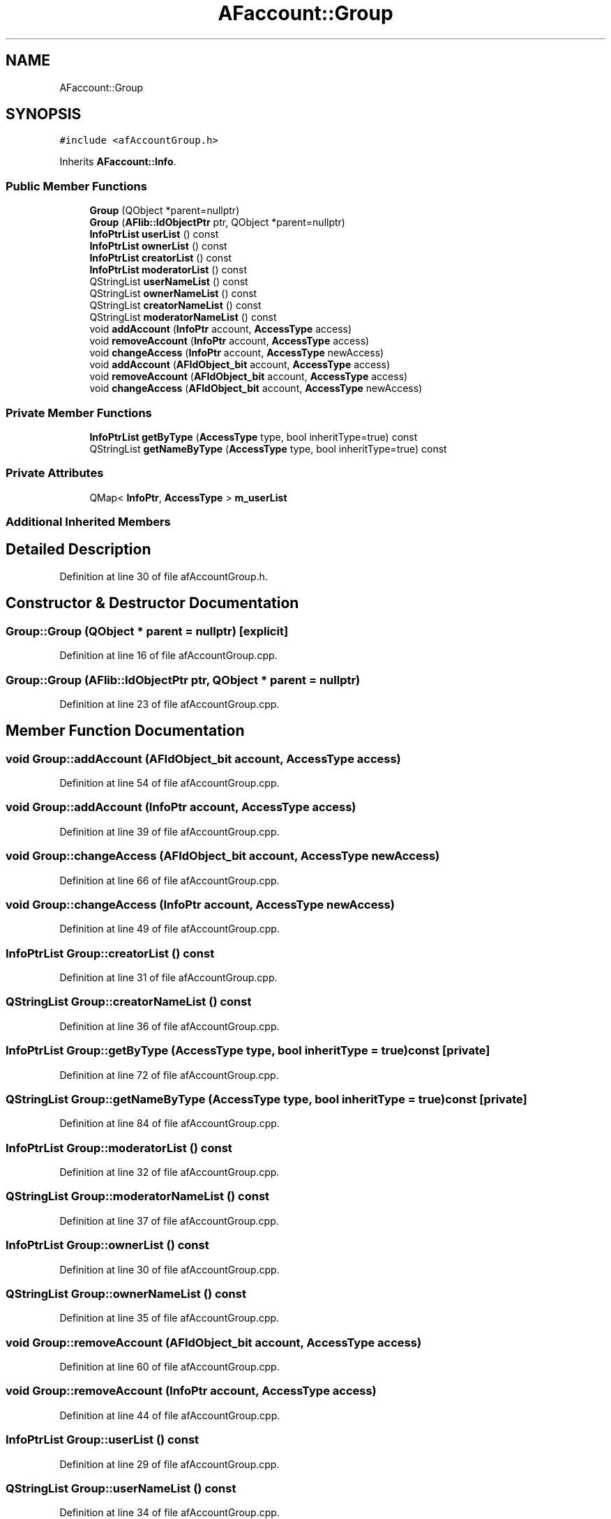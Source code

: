 .TH "AFaccount::Group" 3 "Fri Mar 26 2021" "AF library" \" -*- nroff -*-
.ad l
.nh
.SH NAME
AFaccount::Group
.SH SYNOPSIS
.br
.PP
.PP
\fC#include <afAccountGroup\&.h>\fP
.PP
Inherits \fBAFaccount::Info\fP\&.
.SS "Public Member Functions"

.in +1c
.ti -1c
.RI "\fBGroup\fP (QObject *parent=nullptr)"
.br
.ti -1c
.RI "\fBGroup\fP (\fBAFlib::IdObjectPtr\fP ptr, QObject *parent=nullptr)"
.br
.ti -1c
.RI "\fBInfoPtrList\fP \fBuserList\fP () const"
.br
.ti -1c
.RI "\fBInfoPtrList\fP \fBownerList\fP () const"
.br
.ti -1c
.RI "\fBInfoPtrList\fP \fBcreatorList\fP () const"
.br
.ti -1c
.RI "\fBInfoPtrList\fP \fBmoderatorList\fP () const"
.br
.ti -1c
.RI "QStringList \fBuserNameList\fP () const"
.br
.ti -1c
.RI "QStringList \fBownerNameList\fP () const"
.br
.ti -1c
.RI "QStringList \fBcreatorNameList\fP () const"
.br
.ti -1c
.RI "QStringList \fBmoderatorNameList\fP () const"
.br
.ti -1c
.RI "void \fBaddAccount\fP (\fBInfoPtr\fP account, \fBAccessType\fP access)"
.br
.ti -1c
.RI "void \fBremoveAccount\fP (\fBInfoPtr\fP account, \fBAccessType\fP access)"
.br
.ti -1c
.RI "void \fBchangeAccess\fP (\fBInfoPtr\fP account, \fBAccessType\fP newAccess)"
.br
.ti -1c
.RI "void \fBaddAccount\fP (\fBAFIdObject_bit\fP account, \fBAccessType\fP access)"
.br
.ti -1c
.RI "void \fBremoveAccount\fP (\fBAFIdObject_bit\fP account, \fBAccessType\fP access)"
.br
.ti -1c
.RI "void \fBchangeAccess\fP (\fBAFIdObject_bit\fP account, \fBAccessType\fP newAccess)"
.br
.in -1c
.SS "Private Member Functions"

.in +1c
.ti -1c
.RI "\fBInfoPtrList\fP \fBgetByType\fP (\fBAccessType\fP type, bool inheritType=true) const"
.br
.ti -1c
.RI "QStringList \fBgetNameByType\fP (\fBAccessType\fP type, bool inheritType=true) const"
.br
.in -1c
.SS "Private Attributes"

.in +1c
.ti -1c
.RI "QMap< \fBInfoPtr\fP, \fBAccessType\fP > \fBm_userList\fP"
.br
.in -1c
.SS "Additional Inherited Members"
.SH "Detailed Description"
.PP 
Definition at line 30 of file afAccountGroup\&.h\&.
.SH "Constructor & Destructor Documentation"
.PP 
.SS "Group::Group (QObject * parent = \fCnullptr\fP)\fC [explicit]\fP"

.PP
Definition at line 16 of file afAccountGroup\&.cpp\&.
.SS "Group::Group (\fBAFlib::IdObjectPtr\fP ptr, QObject * parent = \fCnullptr\fP)"

.PP
Definition at line 23 of file afAccountGroup\&.cpp\&.
.SH "Member Function Documentation"
.PP 
.SS "void Group::addAccount (\fBAFIdObject_bit\fP account, \fBAccessType\fP access)"

.PP
Definition at line 54 of file afAccountGroup\&.cpp\&.
.SS "void Group::addAccount (\fBInfoPtr\fP account, \fBAccessType\fP access)"

.PP
Definition at line 39 of file afAccountGroup\&.cpp\&.
.SS "void Group::changeAccess (\fBAFIdObject_bit\fP account, \fBAccessType\fP newAccess)"

.PP
Definition at line 66 of file afAccountGroup\&.cpp\&.
.SS "void Group::changeAccess (\fBInfoPtr\fP account, \fBAccessType\fP newAccess)"

.PP
Definition at line 49 of file afAccountGroup\&.cpp\&.
.SS "\fBInfoPtrList\fP Group::creatorList () const"

.PP
Definition at line 31 of file afAccountGroup\&.cpp\&.
.SS "QStringList Group::creatorNameList () const"

.PP
Definition at line 36 of file afAccountGroup\&.cpp\&.
.SS "\fBInfoPtrList\fP Group::getByType (\fBAccessType\fP type, bool inheritType = \fCtrue\fP) const\fC [private]\fP"

.PP
Definition at line 72 of file afAccountGroup\&.cpp\&.
.SS "QStringList Group::getNameByType (\fBAccessType\fP type, bool inheritType = \fCtrue\fP) const\fC [private]\fP"

.PP
Definition at line 84 of file afAccountGroup\&.cpp\&.
.SS "\fBInfoPtrList\fP Group::moderatorList () const"

.PP
Definition at line 32 of file afAccountGroup\&.cpp\&.
.SS "QStringList Group::moderatorNameList () const"

.PP
Definition at line 37 of file afAccountGroup\&.cpp\&.
.SS "\fBInfoPtrList\fP Group::ownerList () const"

.PP
Definition at line 30 of file afAccountGroup\&.cpp\&.
.SS "QStringList Group::ownerNameList () const"

.PP
Definition at line 35 of file afAccountGroup\&.cpp\&.
.SS "void Group::removeAccount (\fBAFIdObject_bit\fP account, \fBAccessType\fP access)"

.PP
Definition at line 60 of file afAccountGroup\&.cpp\&.
.SS "void Group::removeAccount (\fBInfoPtr\fP account, \fBAccessType\fP access)"

.PP
Definition at line 44 of file afAccountGroup\&.cpp\&.
.SS "\fBInfoPtrList\fP Group::userList () const"

.PP
Definition at line 29 of file afAccountGroup\&.cpp\&.
.SS "QStringList Group::userNameList () const"

.PP
Definition at line 34 of file afAccountGroup\&.cpp\&.
.SH "Member Data Documentation"
.PP 
.SS "QMap<\fBInfoPtr\fP, \fBAccessType\fP> AFaccount::Group::m_userList\fC [private]\fP"

.PP
Definition at line 56 of file afAccountGroup\&.h\&.

.SH "Author"
.PP 
Generated automatically by Doxygen for AF library from the source code\&.
